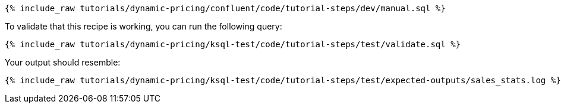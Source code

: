 ++++
<pre class="snippet"><code class="sql">{% include_raw tutorials/dynamic-pricing/confluent/code/tutorial-steps/dev/manual.sql %}</code></pre>
++++

To validate that this recipe is working, you can run the following query:

++++
<pre class="snippet"><code class="sql">{% include_raw tutorials/dynamic-pricing/ksql-test/code/tutorial-steps/test/validate.sql %}</code></pre>
++++

Your output should resemble:

++++
<pre class="snippet"><code class="text">{% include_raw tutorials/dynamic-pricing/ksql-test/code/tutorial-steps/test/expected-outputs/sales_stats.log %}</code></pre>
++++
